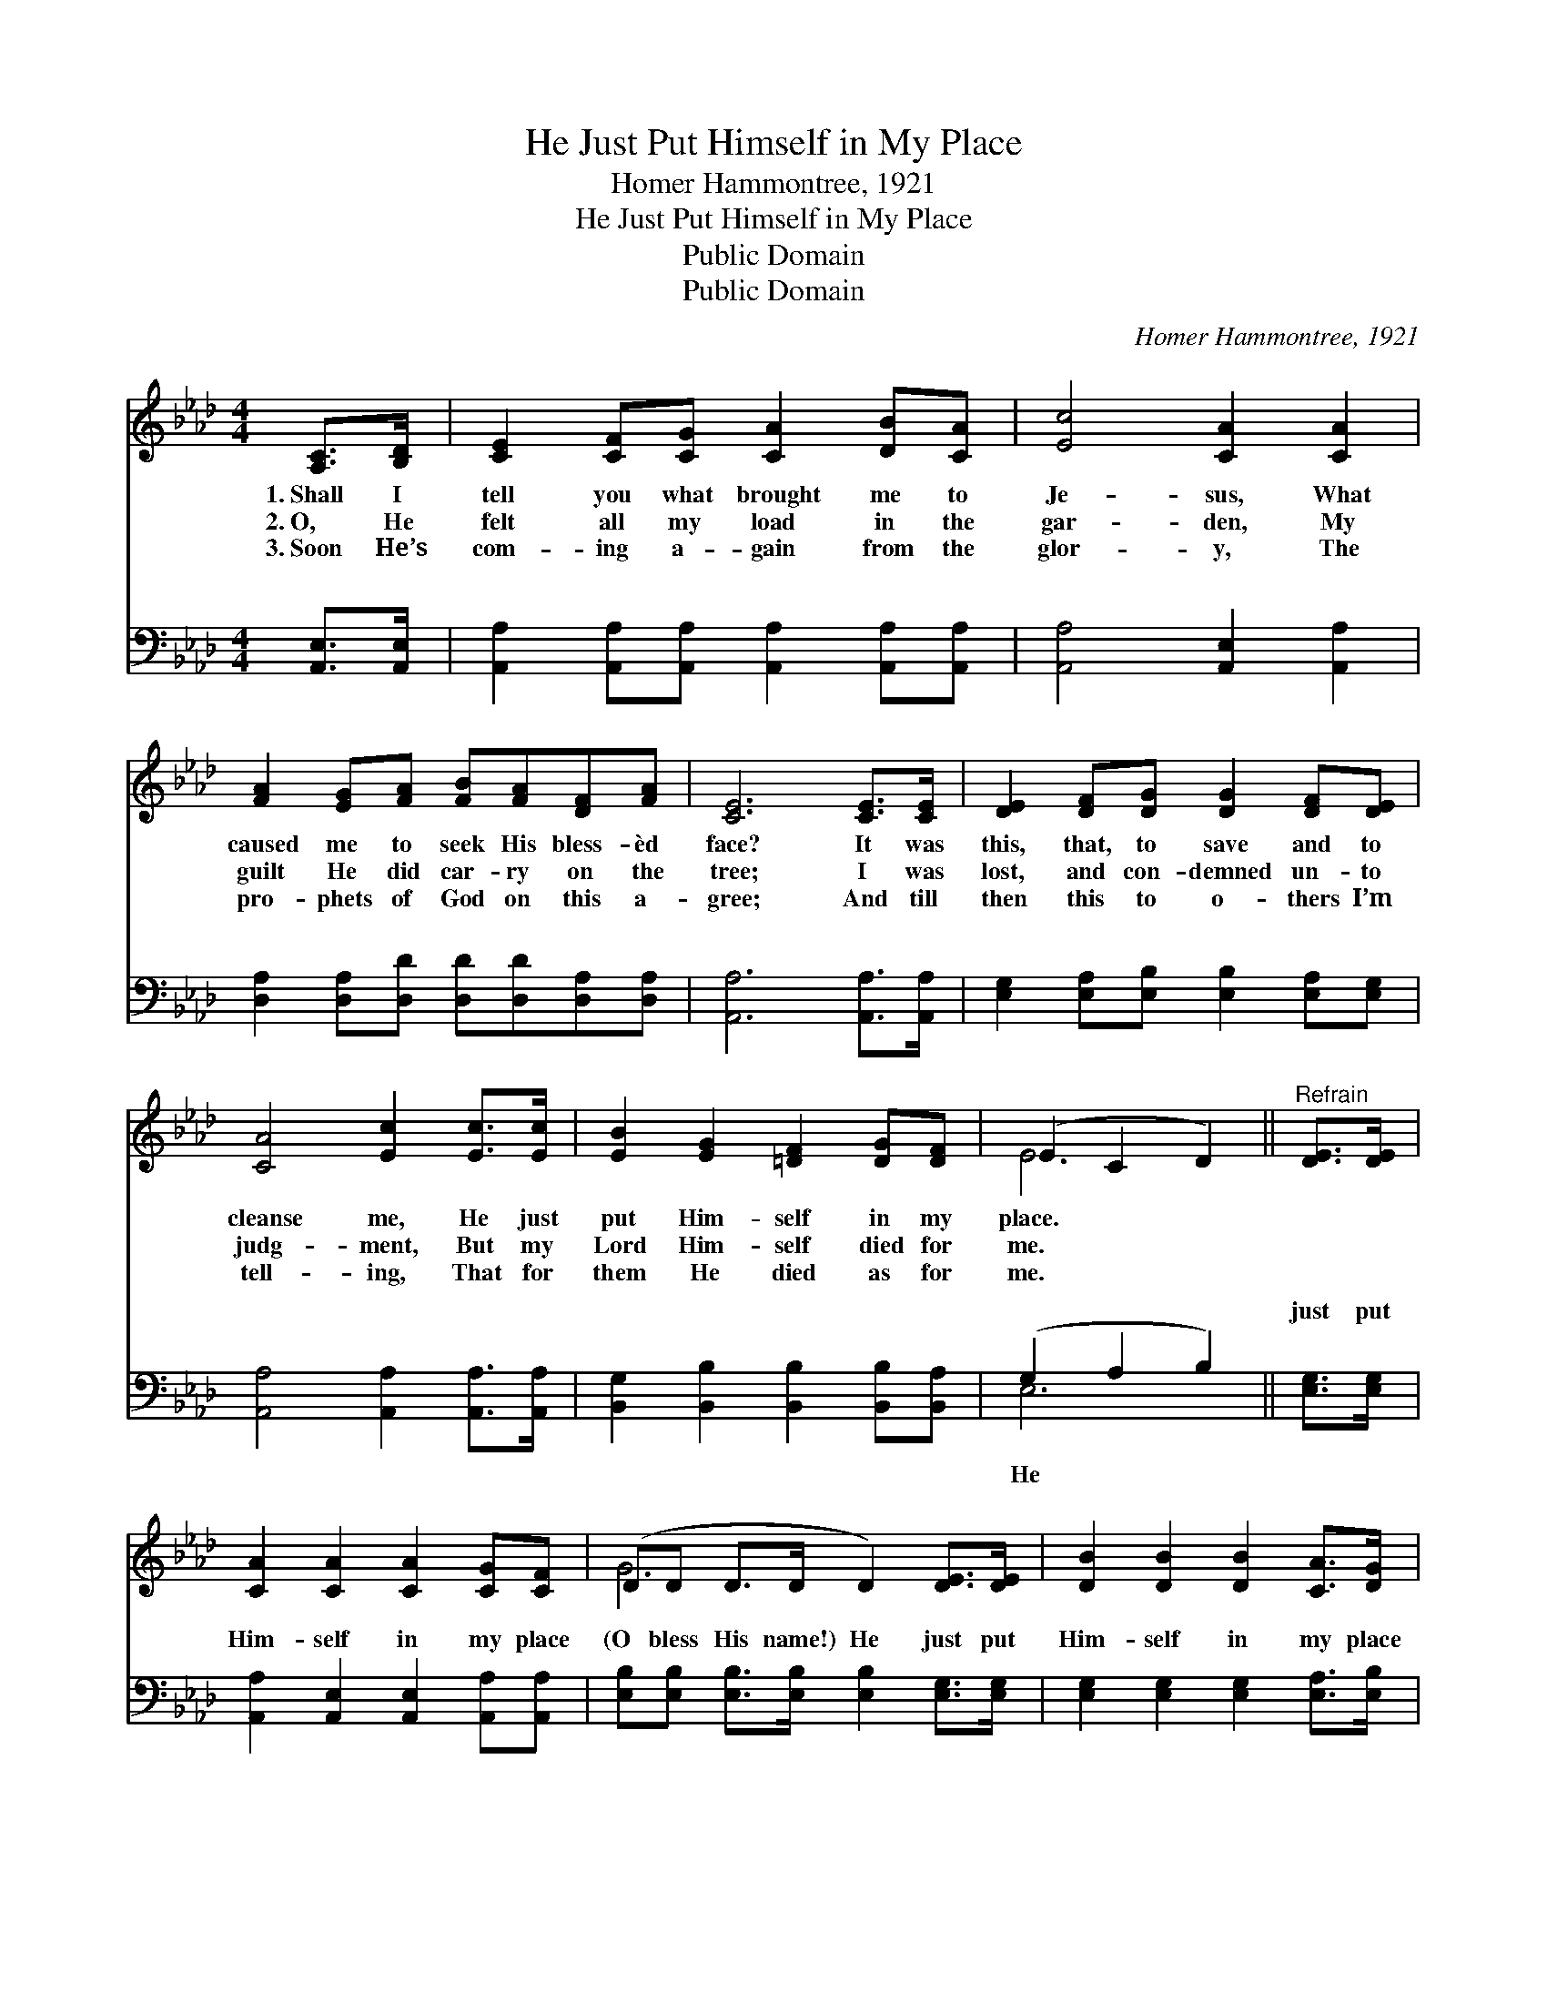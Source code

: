 X:1
T:He Just Put Himself in My Place
T:Homer Hammontree, 1921
T:He Just Put Himself in My Place
T:Public Domain
T:Public Domain
C:Homer Hammontree, 1921
Z:Public Domain
%%score ( 1 2 ) ( 3 4 )
L:1/8
M:4/4
K:Ab
V:1 treble 
V:2 treble 
V:3 bass 
V:4 bass 
V:1
 [A,C]>[B,D] | [CE]2 [CF][CG] [CA]2 [DB][CA] | [Ec]4 [CA]2 [CA]2 | %3
w: 1.~Shall I|tell you what brought me to|Je- sus, What|
w: 2.~O, He|felt all my load in the|gar- den, My|
w: 3.~Soon He’s|com- ing a- gain from the|glor- y, The|
 [FA]2 [EG][FA] [FB][FA][DF][FA] | [CE]6 [CE]>[CE] | [DE]2 [DF][DG] [DG]2 [DF][DE] | %6
w: caused me to seek His bless- èd|face? It was|this, that, to save and to|
w: guilt He did car- ry on the|tree; I was|lost, and con- demned un- to|
w: pro- phets of God on this a-|gree; And till|then this to o- thers I’m|
 [CA]4 [Ec]2 [Ec]>[Ec] | [EB]2 [EG]2 [=DF]2 [DG][DF] | (E2 C2 D2) ||"^Refrain" [DE]>[DE] | %10
w: cleanse me, He just|put Him- self in my|place. * *||
w: judg- ment, But my|Lord Him- self died for|me. * *||
w: tell- ing, That for|them He died as for|me. * *||
 [CA]2 [CA]2 [CA]2 [CG][CF] | (DD D>D D2) [DE]>[DE] | [DB]2 [DB]2 [DB]2 [CA]>[DG] | %13
w: |||
w: |||
w: |||
 (CC D>D C2) [CE]2 | [Ec]>[Ec] [Ec]>[Ec] [Ec] [CA]2 [FA] | [Fd]2 [Fd]>[Fd] [Fd][FB][Fc][Fd] | %16
w: |||
w: |||
w: |||
 [Ae]2 [Ae]2 [Ae]2 [GB]>[Ec] | [CA]6 |] %18
w: ||
w: ||
w: ||
V:2
 x2 | x8 | x8 | x8 | x8 | x8 | x8 | x8 | E6 || x2 | x8 | G6 x2 | x8 | A6 x2 | x8 | x8 | x8 | x6 |] %18
V:3
 [A,,E,]>[A,,E,] | [A,,A,]2 [A,,A,][A,,A,] [A,,A,]2 [A,,A,][A,,A,] | [A,,A,]4 [A,,E,]2 [A,,A,]2 | %3
w: ~ ~|~ ~ ~ ~ ~ ~|~ ~ ~|
 [D,A,]2 [D,A,][D,D] [D,D][D,D][D,A,][D,A,] | [A,,A,]6 [A,,A,]>[A,,A,] | %5
w: ~ ~ ~ ~ ~ ~ ~|~ ~ ~|
 [E,G,]2 [E,A,][E,B,] [E,B,]2 [E,A,][E,G,] | [A,,A,]4 [A,,A,]2 [A,,A,]>[A,,A,] | %7
w: ~ ~ ~ ~ ~ ~|~ ~ ~ ~|
 [B,,G,]2 [B,,B,]2 [B,,B,]2 [B,,B,][B,,A,] | (G,2 A,2 B,2) || [E,G,]>[E,G,] | %10
w: ~ ~ ~ ~ ~|~ * *|just put|
 [A,,A,]2 [A,,E,]2 [A,,E,]2 [A,,A,][A,,A,] | [E,B,][E,B,] [E,B,]>[E,B,] [E,B,]2 [E,G,]>[E,G,] | %12
w: Him- self in my place|(O bless His name!) He just put|
 [E,G,]2 [E,G,]2 [E,G,]2 [E,A,]>[E,B,] | [A,,A,][A,,A,] [A,,F,]>[A,,F,] [A,,E,]2 [A,,A,]2 | %14
w: Him- self in my place|(O bless His name!) This is|
 [A,,A,]>[A,,A,] [A,,A,]>[A,,A,] [A,,A,] [A,,A,]2 [D,A,] | %15
w: the Gos- pel stor- y, To Je-|
 [D,A,]2 [D,A,]>[D,A,] [D,A,][D,B,][C,=A,][B,,B,] | [E,C]2 [E,C]2 [E,B,]2 [E,D]>[E,G,] | %17
w: sus the glor- y, He just put|Him- self in my place.|
 [A,,A,]6 |] %18
w: |
V:4
 x2 | x8 | x8 | x8 | x8 | x8 | x8 | x8 | E,6 || x2 | x8 | x8 | x8 | x8 | x8 | x8 | x8 | x6 |] %18
w: ||||||||He||||||||||


